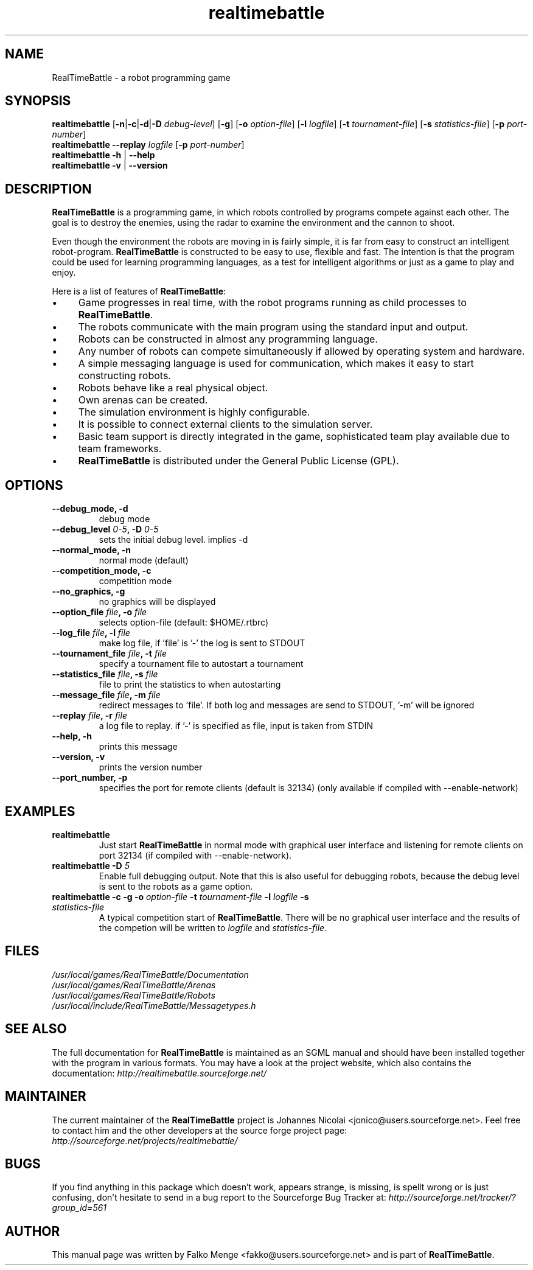 .TH "realtimebattle" 6 "2006-01-25" "1.0.8" "RealTimeBattle"

.SH NAME
RealTimeBattle \- a robot programming game


.SH SYNOPSIS
\f[B]realtimebattle\f[R]
[\f[B]\-n\f[R]|\f[B]\-c\f[R]|\f[B]\-d\f[R]|\f[B]\-D\f[R] \f[I]debug-level\f[R]]
[\f[B]\-g\f[R]]
[\f[B]\-o\f[R] \f[I]option\-file\f[R]]
[\f[B]\-l\f[R] \f[I]logfile\f[R]]
[\f[B]\-t\f[R] \f[I]tournament-file\f[R]]
[\f[B]\-s\f[R] \f[I]statistics-file\f[R]]
[\f[B]\-p\f[R] \f[I]port-number\f[R]]
.br
\f[B]realtimebattle \-\-replay \f[I]logfile\f[R]
[\f[B]\-p\f[R] \f[I]port-number\f[R]]
.br
\f[B]realtimebattle -h \f[R]|\f[B] \-\-help
.br
\f[B]realtimebattle -v \f[R]|\f[B] \-\-version

.SH DESCRIPTION
\f[B]RealTimeBattle\f[R] is a programming game, in which robots controlled by programs compete against each other. The goal is to destroy the enemies, using the radar to examine the environment and the cannon to shoot.

Even though the environment the robots are moving in is fairly simple, it is far from easy to construct an intelligent robot\-program. \f[B]RealTimeBattle\f[R] is constructed to be easy to use, flexible and fast. The intention is that the program could be used for learning programming languages, as a test for intelligent algorithms or just as a game to play and enjoy.

Here is a list of features of \f[B]RealTimeBattle\f[R]:

.IP \(bu 4 
Game progresses in real time, with the robot programs running as child processes to \f[B]RealTimeBattle\f[R].
.IP \(bu 4 
The robots communicate with the main program using the standard input and output.
.IP \(bu 4 
Robots can be constructed in almost any programming language.
.IP \(bu 4 
Any number of robots can compete simultaneously if allowed by operating system and hardware.
.IP \(bu 4 
A simple messaging language is used for communication, which makes it easy to start constructing robots.
.IP \(bu 4 
Robots behave like a real physical object.
.IP \(bu 4 
Own arenas can be created.
.IP \(bu 4 
The simulation environment is highly configurable.
.IP \(bu 4 
It is possible to connect external clients to the simulation server.
.IP \(bu 4 
Basic team support is directly integrated in the game, sophisticated team play available due to team frameworks.
.IP \(bu 4 
\f[B]RealTimeBattle\f[R] is distributed under the General Public License (GPL). 
    

.SH OPTIONS

.TP
\fB\-\-debug_mode, \-d
debug mode

.TP
\fB\-\-debug_level \fI0-5\fB, \-D \fI0-5\fB
sets the initial debug level. implies \-d

.TP
\fB\-\-normal_mode, \-n
normal mode (default)

.TP
\fB\-\-competition_mode, \-c
competition mode

.TP
\fB\-\-no_graphics, \-g
no graphics will be displayed

.TP
\fB\-\-option_file \fIfile\fB, \-o \fIfile\fB
selects option\-file (default: $HOME/.rtbrc)

.TP
\fB\-\-log_file \fIfile\fB, \-l \fIfile\fB
make log file, if 'file' is '\-'
the log is sent to STDOUT

.TP
\fB\-\-tournament_file \fIfile\fB, \-t \fIfile\fB
specify a tournament file to autostart a tournament

.TP
\fB\-\-statistics_file \fIfile\fB, \-s \fIfile\fB
file to print the statistics to when autostarting

.TP
\fB\-\-message_file \fIfile\fB, \-m \fIfile\fB
redirect messages to 'file'.
'\-' as 'file' is equivalent to STDOUT.
If both log and messages are send
to STDOUT, '\-m' will be ignored

.TP
\fB\-\-replay \fIfile\fB, \-r \fIfile\fB
a log file to replay.
if '\-' is specified as file,
input is taken from STDIN

.TP
\fB\-\-help, \-h
prints this message

.TP
\fB\-\-version, \-v
prints the version number

.TP
\fB\-\-port_number, \-p
specifies the port for remote clients (default is 32134) (only available if compiled with --enable-network) 


.SH EXAMPLES

.TP
\fBrealtimebattle
Just start \f[B]RealTimeBattle\f[R] in normal mode with graphical user interface and listening for remote clients on port 32134 (if compiled with --enable-network).

.TP
\fBrealtimebattle \-D \fI5\fB
Enable full debugging output. Note that this is also useful for debugging robots, because the debug level is sent to the robots as a game option.

.TP
\fBrealtimebattle \-c \-g \-o \f[I]option\-file\f[B] -t \f[I]tournament\-file\f[B] -l \f[I]logfile\f[B] -s \f[I]statistics\-file\f[B]
A typical competition start of \f[B]RealTimeBattle\f[R]. There will be no graphical user interface and the results of the competion will be written to \f[I]logfile\f[R] and \f[I]statistics\-file\f[R].


.SH FILES
\f[I]/usr/local/games/RealTimeBattle/Documentation
.br
/usr/local/games/RealTimeBattle/Arenas
.br
/usr/local/games/RealTimeBattle/Robots
.br
/usr/local/include/RealTimeBattle/Messagetypes.h


.SH SEE ALSO
The full documentation for \f[B]RealTimeBattle\f[R] is maintained as an SGML manual and should have been installed together with the program in various formats.
You may have a look at the project website, which also contains the documentation: 
\f[I]http://realtimebattle.sourceforge.net/


.SH MAINTAINER
The current maintainer of the \f[B]RealTimeBattle\f[R] project is Johannes Nicolai <jonico@users.sourceforge.net>.
Feel free to contact him and the other developers at the source forge project page: \f[I]http://sourceforge.net/projects/realtimebattle/


.SH BUGS
If you find anything in this package which doesn't work, appears strange, is missing, is spellt wrong or is just confusing,
don't hesitate to send in a bug report to the Sourceforge Bug Tracker at: \f[I]http://sourceforge.net/tracker/?group_id=561

.SH AUTHOR
This manual page was written by Falko Menge <fakko@users.sourceforge.net> and is part of \f[B]RealTimeBattle\f[R].